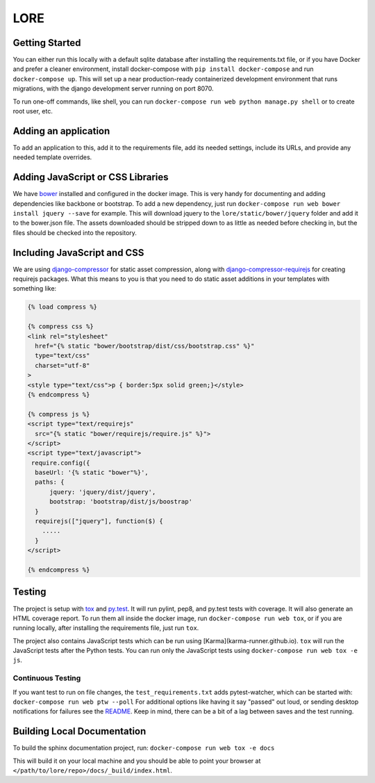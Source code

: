 LORE
----
.. image:: https://img.shields.io/travis/mitodl/lore.svg
    :target: https://travis-ci.org/mitodl/lore
.. image:: https://img.shields.io/coveralls/mitodl/lore.svg
    :target: https://coveralls.io/r/mitodl/lore
.. image:: https://img.shields.io/github/issues/mitodl/lore.svg
    :target: https://github.com/mitodl/lore/issues
.. image:: https://img.shields.io/requires/github/mitodl/lore.svg
    :target: https://requires.io/github/mitodl/lore/requirements
.. image:: https://img.shields.io/badge/license-AGPLv3-blue.svg
    :target: https://github.com/mitodl/lore/blob/master/LICENSE


Getting Started
===============

You can either run this locally with a default sqlite database after
installing the requirements.txt file, or if you have Docker and
prefer a cleaner environment, install docker-compose with ``pip
install docker-compose`` and run ``docker-compose up``. This will set up
a near production-ready containerized development environment that
runs migrations, with the django development server running on
port 8070.

To run one-off commands, like shell, you can run
``docker-compose run web python manage.py shell`` or to create root
user, etc.

Adding an application
=====================

To add an application to this, add it to the requirements file, add
its needed settings, include its URLs, and provide any needed template
overrides.


Adding JavaScript or CSS Libraries
==================================

We have `bower <http://bower.io/>`_ installed and configured in the
docker image.  This is very handy for documenting and adding
dependencies like backbone or bootstrap.  To add a new dependency,
just run ``docker-compose run web bower install jquery --save`` for
example.  This will download jquery to the
``lore/static/bower/jquery`` folder and add it to the bower.json file.
The assets downloaded should be stripped down to as little as needed
before checking in, but the files should be checked into the repository.

Including JavaScript and CSS
============================

We are using `django-compressor
<http://django-compressor.readthedocs.org/en/latest/>`_ for static
asset compression, along with `django-compressor-requirejs
<https://github.com/bpeschier/django-compressor-requirejs>`_ for
creating requirejs packages.  What this means to you is that you need
to do static asset additions in your templates with something like:

.. code-block:: html

  {% load compress %}

  {% compress css %}
  <link rel="stylesheet"
    href="{% static "bower/bootstrap/dist/css/bootstrap.css" %}"
    type="text/css"
    charset="utf-8"
  >
  <style type="text/css">p { border:5px solid green;}</style>
  {% endcompress %}

  {% compress js %}
  <script type="text/requirejs"
    src="{% static "bower/requirejs/require.js" %}">
  </script>
  <script type="text/javascript">
   require.config({
    baseUrl: '{% static "bower"%}',
    paths: {
        jquery: 'jquery/dist/jquery',
        bootstrap: 'bootstrap/dist/js/boostrap'
    }
    requirejs(["jquery"], function($) {
      .....
    }
  </script>

  {% endcompress %}


Testing
=======

The project is setup with
`tox <https://tox.readthedocs.org/en/latest/>`_ and
`py.test <http://pytest.org/latest/>`_. It will run pylint, pep8, and
py.test tests with coverage. It will also generate an HTML coverage
report. To run them all inside the docker image, run ``docker-compose
run web tox``, or if you are running locally, after installing the
requirements file, just run ``tox``.

The project also contains JavaScript tests which can be run using
[Karma](karma-runner.github.io). ``tox`` will run the JavaScript tests
after the Python tests. You can run only the JavaScript tests using
``docker-compose run web tox -e js``.

Continuous Testing
~~~~~~~~~~~~~~~~~~

If you want test to run on file changes, the ``test_requirements.txt``
adds pytest-watcher, which can be started with:
``docker-compose run web ptw --poll``
For additional options like having it say "passed"
out loud, or sending desktop notifications for failures see the
`README <https://github.com/joeyespo/pytest-watch/blob/master/README.md>`_.
Keep in mind, there can be a bit of a lag between saves and the test running.

Building Local Documentation
============================

To build the sphinx documentation project, run:
``docker-compose run web tox -e docs``

This will build it on your local machine and you should be able to
point your browser at ``</path/to/lore/repo>/docs/_build/index.html``.
